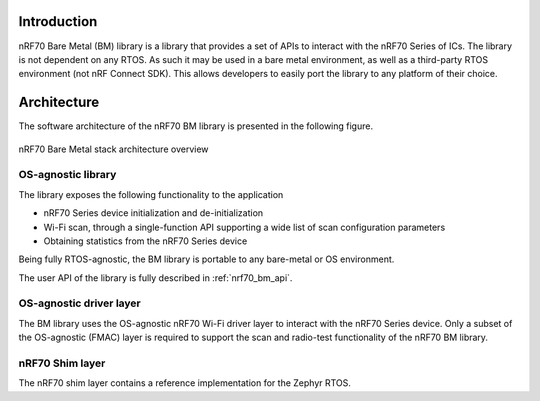 .. _nrf70_bm_lib:

Introduction
============

nRF70 Bare Metal (BM) library is a library that provides a set of APIs to interact with the nRF70 Series of ICs.
The library is not dependent on any RTOS. As such it may be used in a bare metal environment, as well as a
third-party RTOS environment (not nRF Connect SDK). This allows developers to easily port the library to any
platform of their choice.

Architecture
============

The software architecture of the nRF70 BM library is presented in the following figure.

.. figure:: ./images/nrf70_bm_architecture.png
   :alt: nRF70 BM stack architecture
   :align: center
   :figclass: align-center

   nRF70 Bare Metal stack architecture overview


OS-agnostic library
*******************

The library exposes the following functionality to the application

* nRF70 Series device initialization and de-initialization
* Wi-Fi scan, through a single-function API supporting a wide list of scan configuration parameters
* Obtaining statistics from the nRF70 Series device

Being fully RTOS-agnostic, the BM library is portable to any bare-metal or OS environment.

The user API of the library is fully described in :ref:`nrf70_bm_api`.

OS-agnostic driver layer
************************

The BM library uses the OS-agnostic nRF70 Wi-Fi driver layer to interact with the nRF70 Series device.
Only a subset of the OS-agnostic (FMAC) layer is required to support the scan and radio-test functionality
of the nRF70 BM library.

nRF70 Shim layer
****************

The nRF70 shim layer contains a reference implementation for the Zephyr RTOS. 



